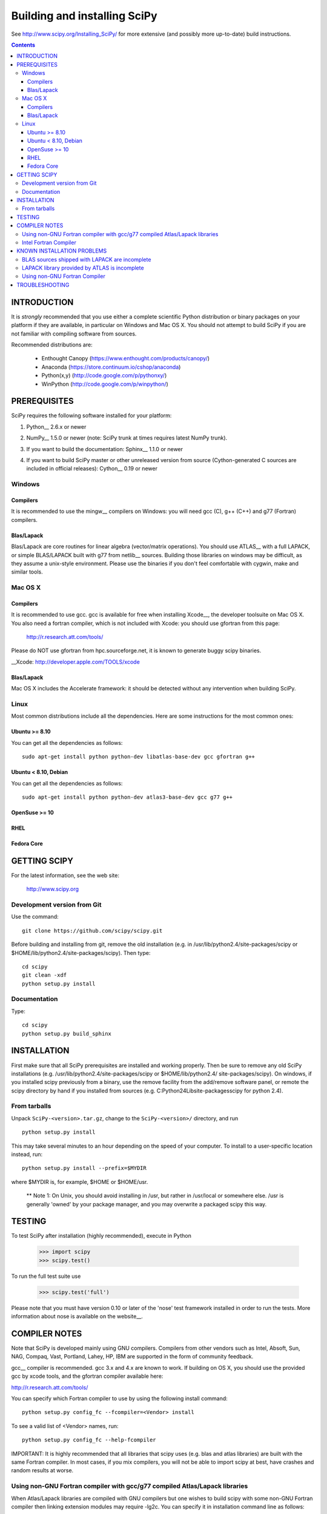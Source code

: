 Building and installing SciPy
+++++++++++++++++++++++++++++

See http://www.scipy.org/Installing_SciPy/
for more extensive (and possibly more up-to-date) build instructions.

.. Contents::

INTRODUCTION
============

It is *strongly* recommended that you use either a complete scientific Python
distribution or binary packages on your platform if they are available, in
particular on Windows and Mac OS X. You should not attempt to build SciPy if
you are not familiar with compiling software from sources.

Recommended distributions are:

  - Enthought Canopy (https://www.enthought.com/products/canopy/)
  - Anaconda (https://store.continuum.io/cshop/anaconda)
  - Python(x,y) (http://code.google.com/p/pythonxy/)
  - WinPython (http://code.google.com/p/winpython/)


PREREQUISITES
=============

SciPy requires the following software installed for your platform:

1) Python__ 2.6.x or newer

__ http://www.python.org

2) NumPy__ 1.5.0 or newer (note: SciPy trunk at times requires latest NumPy
   trunk).

__ http://www.numpy.org/

3) If you want to build the documentation: Sphinx__ 1.1.0 or newer

__ http://sphinx-doc.org/

4) If you want to build SciPy master or other unreleased version from source
   (Cython-generated C sources are included in official releases):
   Cython__ 0.19 or newer

__ http://cython.org/

Windows
-------

Compilers
~~~~~~~~~

It is recommended to use the mingw__ compilers on Windows: you will need gcc
(C), g++ (C++) and g77 (Fortran) compilers.

__ http://www.mingw.org

Blas/Lapack
~~~~~~~~~~~

Blas/Lapack are core routines for linear algebra (vector/matrix operations).
You should use ATLAS__ with a full LAPACK, or simple BLAS/LAPACK built with g77
from netlib__ sources. Building those libraries on windows may be difficult, as
they assume a unix-style environment. Please use the binaries if you don't feel
comfortable with cygwin, make and similar tools.

__ http://math-atlas.sourceforge.net/
__ http://www.netlib.org/lapack/

Mac OS X
--------

Compilers
~~~~~~~~~

It is recommended to use gcc. gcc is available for free when installing
Xcode__, the developer toolsuite on Mac OS X. You also need a fortran compiler,
which is not included with Xcode: you should use gfortran from this page:

   http://r.research.att.com/tools/

Please do NOT use gfortran from hpc.sourceforge.net, it is known to generate
buggy scipy binaries.

__Xcode: http://developer.apple.com/TOOLS/xcode

Blas/Lapack
~~~~~~~~~~~

Mac OS X includes the Accelerate framework: it should be detected without any
intervention when building SciPy.

Linux
-----

Most common distributions include all the dependencies. Here are some
instructions for the most common ones:

Ubuntu >= 8.10
~~~~~~~~~~~~~~

You can get all the dependencies as follows::

        sudo apt-get install python python-dev libatlas-base-dev gcc gfortran g++

Ubuntu < 8.10, Debian
~~~~~~~~~~~~~~~~~~~~~

You can get all the dependencies as follows::

        sudo apt-get install python python-dev atlas3-base-dev gcc g77 g++

OpenSuse >= 10
~~~~~~~~~~~~~~

RHEL 
~~~~

Fedora Core 
~~~~~~~~~~~

GETTING SCIPY
=============

For the latest information, see the web site:

  http://www.scipy.org


Development version from Git
----------------------------
Use the command::

  git clone https://github.com/scipy/scipy.git

Before building and installing from git, remove the old installation
(e.g. in /usr/lib/python2.4/site-packages/scipy or
$HOME/lib/python2.4/site-packages/scipy).  Then type::

  cd scipy
  git clean -xdf
  python setup.py install
 
Documentation
-------------
Type::

  cd scipy
  python setup.py build_sphinx

INSTALLATION
============

First make sure that all SciPy prerequisites are installed and working
properly.  Then be sure to remove any old SciPy installations (e.g.
/usr/lib/python2.4/site-packages/scipy or $HOME/lib/python2.4/
site-packages/scipy). On windows, if you installed scipy previously from a
binary, use the remove facility from the add/remove software panel, or remote
the scipy directory by hand if you installed from sources (e.g.
C:\Python24\Lib\site-packages\scipy for python 2.4).

From tarballs
-------------
Unpack ``SciPy-<version>.tar.gz``, change to the ``SciPy-<version>/``
directory, and run
::

  python setup.py install

This may take several minutes to an hour depending on the speed of your
computer.  To install to a user-specific location instead, run::

  python setup.py install --prefix=$MYDIR

where $MYDIR is, for example, $HOME or $HOME/usr.

        ** Note 1: On Unix, you should avoid installing in /usr, but rather in
        /usr/local or somewhere else. /usr is generally 'owned' by your package
        manager, and you may overwrite a packaged scipy this way.

TESTING
=======

To test SciPy after installation (highly recommended), execute in Python

   >>> import scipy
   >>> scipy.test()

To run the full test suite use

   >>> scipy.test('full')

Please note that you must have version 0.10 or later of the 'nose' test
framework installed in order to run the tests.  More information about nose is
available on the website__.

__ http://somethingaboutorange.com/mrl/projects/nose/

COMPILER NOTES
==============

Note that SciPy is developed mainly using GNU compilers. Compilers from
other vendors such as Intel, Absoft, Sun, NAG, Compaq, Vast, Portland,
Lahey, HP, IBM are supported in the form of community feedback.

gcc__ compiler is recommended.  gcc 3.x and 4.x are known to work. 
If building on OS X, you should use the provided gcc by xcode tools, and the
gfortran compiler available here:

http://r.research.att.com/tools/

You can specify which Fortran compiler to use by using the following
install command::

  python setup.py config_fc --fcompiler=<Vendor> install

To see a valid list of <Vendor> names, run::

  python setup.py config_fc --help-fcompiler

IMPORTANT: It is highly recommended that all libraries that scipy uses (e.g.
blas and atlas libraries) are built with the same Fortran compiler. In most
cases, if you mix compilers, you will not be able to import scipy at best, have
crashes and random results at worse.

__ http://gcc.gnu.org/

Using non-GNU Fortran compiler with gcc/g77 compiled Atlas/Lapack libraries
---------------------------------------------------------------------------

When Atlas/Lapack libraries are compiled with GNU compilers but
one wishes to build scipy with some non-GNU Fortran compiler then
linking extension modules may require -lg2c. You can specify it
in installation command line as follows::

  python setup.py build build_ext -lg2c install

If using non-GNU C compiler or linker, the location of g2c library can
be specified in a similar manner using -L/path/to/libg2c.a after
build_ext command.

Intel Fortran Compiler
----------------------

Note that code compiled by the Intel Fortran Compiler (IFC) is not
binary compatible with code compiled by g77. Therefore, when using IFC,
all Fortran codes used in SciPy must be compiled with IFC. This also
includes the LAPACK, BLAS, and ATLAS libraries. Using GCC for compiling
C code is OK. IFC version 5.0 is not supported (because it has bugs that
cause SciPy's tests to segfault).

Minimum IFC flags for building LAPACK and ATLAS are
::

  -FI -w90 -w95 -cm -O3 -unroll

Also consult 'ifc -help' for additional optimization flags suitable
for your computers CPU.

If you want to have the LAPACK tests pass the 'ieee' compliancy test, you have to
use the -mp (='more precise') compiler option. Note that there's a significant hit
on the resulting performance though, reducing it to almost GNU level, but not quite.

When finishing LAPACK build, you must recompile ?lamch.f, xerbla.f
with optimization disabled (otherwise infinite loops occur when using
these routines)::

  make lapacklib   # in /path/to/src/LAPACK/
  cd SRC
  ifc -FI -w90 -w95 -cm -O0 -c ?lamch.f xerbla.f
  cd ..
  make lapacklib


KNOWN INSTALLATION PROBLEMS
===========================

BLAS sources shipped with LAPACK are incomplete
-----------------------------------------------
Some distributions (e.g. Redhat Linux 7.1) provide BLAS libraries that
are built from such incomplete sources and therefore cause import
errors like
::

  ImportError: .../fblas.so: undefined symbol: srotmg_

Fix:
  Use ATLAS or the official release of BLAS libraries.

LAPACK library provided by ATLAS is incomplete
----------------------------------------------
You will notice it when getting import errors like
::

  ImportError: .../flapack.so : undefined symbol: sgesdd_

To be sure that SciPy is built against a complete LAPACK, check the
size of the file liblapack.a -- it should be about 6MB. The location
of liblapack.a is shown by executing
::

    python /lib/python2.4/site-packages/numpy/distutils/system_info.py

(or the appropriate installation directory).

To fix: follow the instructions in

    http://math-atlas.sourceforge.net/errata.html#completelp

  to create a complete liblapack.a. Then copy liblapack.a to the same
  location where libatlas.a is installed and retry with scipy build.

Using non-GNU Fortran Compiler
------------------------------
If import scipy shows a message
::

  ImportError: undefined symbol: s_wsfe

and you are using non-GNU Fortran compiler, then it means that any of
the (may be system provided) Fortran libraries such as LAPACK or BLAS
were compiled with g77. See also compilers notes above.

Recommended fix: Recompile all Fortran libraries with the same Fortran
compiler and rebuild/reinstall scipy.

Another fix: See `Using non-GNU Fortran compiler with gcc/g77 compiled
Atlas/Lapack libraries` section above.


TROUBLESHOOTING
===============

If you experience problems when building/installing/testing SciPy, you
can ask help from scipy-user@scipy.org or scipy-dev@scipy.org mailing
lists. Please include the following information in your message:

NOTE: You can generate some of the following information (items 1-5,7)
in one command:: 

  python -c 'from numpy.f2py.diagnose import run; run()'

1) Platform information::

     python -c 'import os,sys;print os.name,sys.platform'
     uname -a
     OS, its distribution name and version information
     etc.

2) Information about C,C++,Fortran compilers/linkers as reported by
   the compilers when requesting their version information, e.g.,
   the output of
   ::

     gcc -v
     g77 --version

3) Python version::

     python -c 'import sys;print sys.version'

4) NumPy version::

     python -c 'import numpy;print numpy.__version__'

5) ATLAS version, the locations of atlas and lapack libraries, building
   information if any. If you have ATLAS version 3.3.6 or newer, then
   give the output of the last command in
   ::

     cd scipy/Lib/linalg
     python setup_atlas_version.py build_ext --inplace --force
     python -c 'import atlas_version'

7) The output of the following commands
   ::

     python INSTALLDIR/numpy/distutils/system_info.py

where INSTALLDIR is, for example, /usr/lib/python2.4/site-packages/.

8) Feel free to add any other relevant information.
   For example, the full output (both stdout and stderr) of the SciPy
   installation command can be very helpful. Since this output can be
   rather large, ask before sending it into the mailing list (or
   better yet, to one of the developers, if asked).

9) In case of failing to import extension modules, the output of
   ::

     ldd /path/to/ext_module.so

   can be useful.

You may find the following notes useful:

  http://www.tuxedo.org/~esr/faqs/smart-questions.html

  http://www.chiark.greenend.org.uk/~sgtatham/bugs.html
